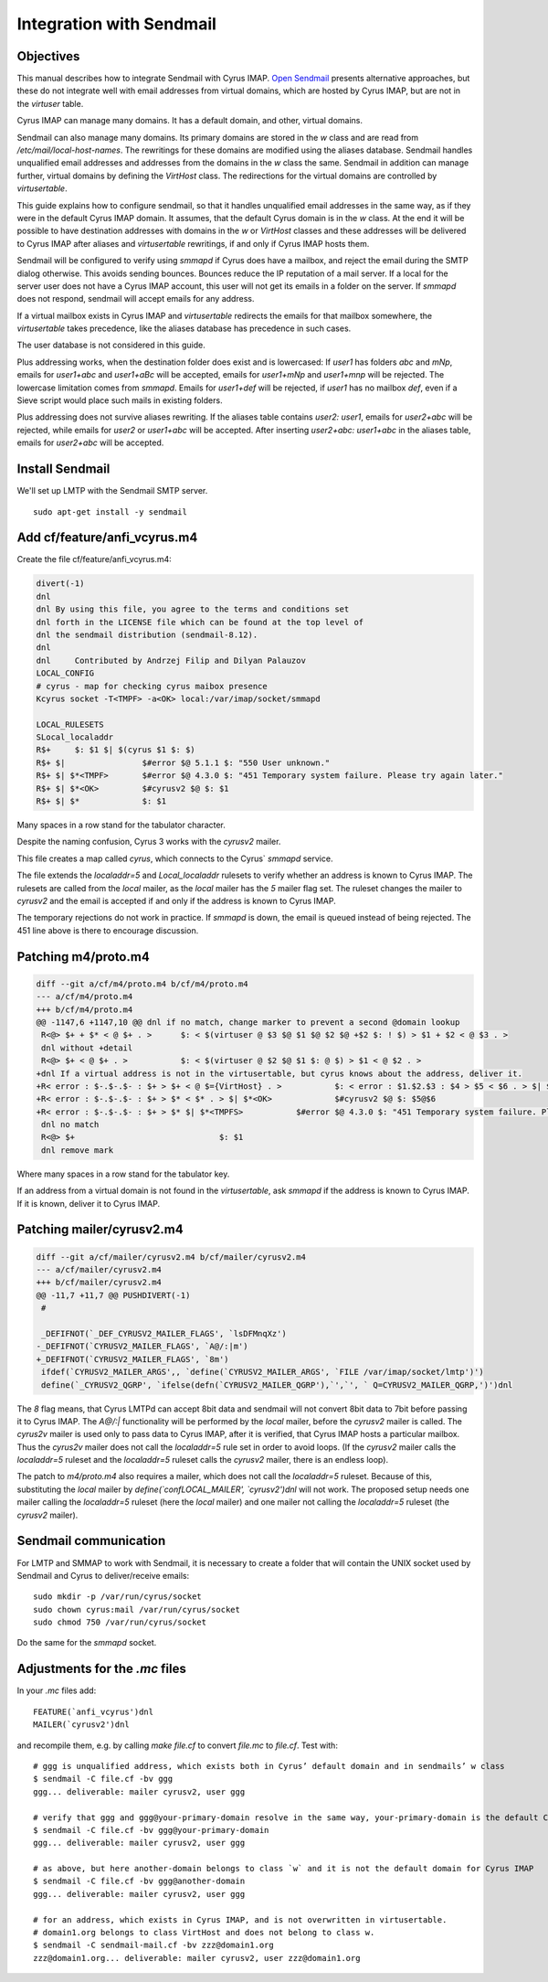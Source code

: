 Integration with Sendmail
_________________________
Objectives
##########
This manual describes how to integrate Sendmail with Cyrus IMAP.  `Open Sendmail <http://open-sendmail.sourceforge.net>`_ presents alternative approaches, but these do not integrate well with email addresses from virtual domains, which are hosted by Cyrus IMAP, but are not in the `virtuser` table.

Cyrus IMAP can manage many domains.  It has a default domain, and other, virtual domains.

Sendmail can also manage many domains.  Its primary domains are stored in the `w` class and are read from `/etc/mail/local-host-names`.  The rewritings for these domains are modified using the aliases database.  Sendmail handles unqualified email addresses and addresses from the domains in the `w` class the same. Sendmail in addition can manage further, virtual domains by defining the `VirtHost` class.  The redirections for the virtual domains are controlled by `virtusertable`.

This guide explains how to configure sendmail, so that it handles unqualified email addresses in the same way, as if they were in the default Cyrus IMAP domain.  It assumes, that the default Cyrus domain is in the `w` class.  At the end it will be possible to have destination addresses with domains in the `w` or `VirtHost` classes and these addresses will be delivered to Cyrus IMAP after aliases and `virtusertable` rewritings, if and only if Cyrus IMAP hosts them.

Sendmail will be configured to verify using `smmapd` if Cyrus does have a mailbox, and reject the email during the SMTP dialog otherwise.  This avoids sending bounces.  Bounces reduce the IP reputation of a mail server.  If a local for the server user does not have a Cyrus IMAP account, this user will not get its emails in a folder on the server.  If `smmapd` does not respond, sendmail will accept emails for any address.

If a virtual mailbox exists in Cyrus IMAP and `virtusertable` redirects the emails for that mailbox somewhere, the `virtusertable` takes precedence, like the aliases database has precedence in such cases.

The user database is not considered in this guide.

Plus addressing works, when the destination folder does exist and is lowercased:  If `user1` has folders `abc` and `mNp`, emails for `user1+abc` and `user1+aBc` will be accepted, emails for `user1+mNp` and `user1+mnp` will be rejected.  The lowercase limitation comes from `smmapd`.  Emails for `user1+def` will be rejected, if `user1` has no mailbox `def`, even if a Sieve script would place such mails in existing folders.

Plus addressing does not survive aliases rewriting.  If the aliases table contains `user2: user1`, emails for `user2+abc` will be rejected, while emails for `user2` or `user1+abc` will be accepted.  After inserting `user2+abc: user1+abc` in the aliases table, emails for `user2+abc` will be accepted.

Install Sendmail
################

We'll set up LMTP with the Sendmail SMTP server.

::

    sudo apt-get install -y sendmail

Add cf/feature/anfi_vcyrus.m4
#############################
Create the file cf/feature/anfi_vcyrus.m4:

.. code-block:: m4

  divert(-1)
  dnl
  dnl By using this file, you agree to the terms and conditions set
  dnl forth in the LICENSE file which can be found at the top level of
  dnl the sendmail distribution (sendmail-8.12).
  dnl
  dnl     Contributed by Andrzej Filip and Dilyan Palauzov
  LOCAL_CONFIG
  # cyrus - map for checking cyrus maibox presence
  Kcyrus socket -T<TMPF> -a<OK> local:/var/imap/socket/smmapd
  
  LOCAL_RULESETS
  SLocal_localaddr
  R$+     $: $1 $| $(cyrus $1 $: $)
  R$+ $|		$#error $@ 5.1.1 $: "550 User unknown."
  R$+ $| $*<TMPF>	$#error $@ 4.3.0 $: "451 Temporary system failure. Please try again later."
  R$+ $| $*<OK>		$#cyrusv2 $@ $: $1
  R$+ $| $*		$: $1

Many spaces in a row stand for the tabulator character.

Despite the naming confusion, Cyrus 3 works with the `cyrusv2` mailer.

This file creates a map called `cyrus`, which connects to the Cyrus` `smmapd` service.

The file extends the `localaddr=5` and `Local_localaddr` rulesets to verify whether an address is known to Cyrus IMAP.  The rulesets are called from the `local` mailer, as the `local` mailer has the `5` mailer flag set.  The ruleset changes the mailer to `cyrusv2` and the email is accepted if and only if the address is known to Cyrus IMAP.

The temporary rejections do not work in practice.  If `smmapd` is down, the email is queued instead of being rejected.  The 451 line above is there to encourage discussion.

Patching m4/proto.m4
####################
.. code-block:: diff

  diff --git a/cf/m4/proto.m4 b/cf/m4/proto.m4
  --- a/cf/m4/proto.m4
  +++ b/cf/m4/proto.m4
  @@ -1147,6 +1147,10 @@ dnl if no match, change marker to prevent a second @domain lookup
   R<@> $+ + $* < @ $+ . >	$: < $(virtuser @ $3 $@ $1 $@ $2 $@ +$2 $: ! $) > $1 + $2 < @ $3 . >
   dnl without +detail
   R<@> $+ < @ $+ . >		$: < $(virtuser @ $2 $@ $1 $: @ $) > $1 < @ $2 . >
  +dnl If a virtual address is not in the virtusertable, but cyrus knows about the address, deliver it.
  +R< error : $-.$-.$- : $+ > $+ < @ $={VirtHost} . >		$: < error : $1.$2.$3 : $4 > $5 < $6 . > $| $(cyrus  $5@$6 $: $)
  +R< error : $-.$-.$- : $+ > $* < $* . > $| $*<OK>		$#cyrusv2 $@ $: $5@$6
  +R< error : $-.$-.$- : $+ > $* $| $*<TMPFS>		$#error $@ 4.3.0 $: "451 Temporary system failure. Please try again later."
   dnl no match
   R<@> $+				$: $1
   dnl remove mark

Where many spaces in a row stand for the tabulator key.

If an address from a virtual domain is not found in the `virtusertable`, ask `smmapd` if the address is known to Cyrus IMAP.  If it is known, deliver it to Cyrus IMAP.

Patching mailer/cyrusv2.m4
##########################

.. code-block:: diff

  diff --git a/cf/mailer/cyrusv2.m4 b/cf/mailer/cyrusv2.m4
  --- a/cf/mailer/cyrusv2.m4
  +++ b/cf/mailer/cyrusv2.m4
  @@ -11,7 +11,7 @@ PUSHDIVERT(-1)
   #
   
   _DEFIFNOT(`_DEF_CYRUSV2_MAILER_FLAGS', `lsDFMnqXz')
  -_DEFIFNOT(`CYRUSV2_MAILER_FLAGS', `A@/:|m')
  +_DEFIFNOT(`CYRUSV2_MAILER_FLAGS', `8m')
   ifdef(`CYRUSV2_MAILER_ARGS',, `define(`CYRUSV2_MAILER_ARGS', `FILE /var/imap/socket/lmtp')')
   define(`_CYRUSV2_QGRP', `ifelse(defn(`CYRUSV2_MAILER_QGRP'),`',`', ` Q=CYRUSV2_MAILER_QGRP,')')dnl
 

The `8` flag means, that Cyrus LMTPd can accept 8bit data and sendmail will not convert 8bit data to 7bit before passing it to Cyrus IMAP.  The `A@/:|` functionality will be performed by the `local` mailer, before the `cyrusv2` mailer is called.  The `cyrus2v` mailer is used only to pass data to Cyrus IMAP, after it is verified, that Cyrus IMAP hosts a particular mailbox.  Thus the `cyrus2v` mailer does not call the `localaddr=5` rule set in order to avoid loops. (If the `cyrusv2` mailer calls the `localaddr=5` ruleset and the `localaddr=5` ruleset calls the `cyrusv2` mailer, there is an endless loop).

The patch to `m4/proto.m4` also requires a mailer, which does not call the `localaddr=5` ruleset.  Because of this, substituting the `local` mailer by `define(\`confLOCAL_MAILER', \`cyrusv2')dnl` will not work.  The proposed setup needs one mailer calling the `localaddr=5` ruleset (here the `local` mailer) and one mailer not calling the `localaddr=5` ruleset (the `cyrusv2` mailer).

Sendmail communication
######################

For LMTP and SMMAP to work with Sendmail, it is necessary to create a folder that will contain the UNIX socket used by Sendmail and Cyrus to deliver/receive emails:

::

    sudo mkdir -p /var/run/cyrus/socket
    sudo chown cyrus:mail /var/run/cyrus/socket
    sudo chmod 750 /var/run/cyrus/socket

Do the same for the `smmapd` socket.

Adjustments for the `.mc` files
###############################
In your `.mc` files add::

  FEATURE(`anfi_vcyrus')dnl
  MAILER(`cyrusv2')dnl

and recompile them, e.g. by calling `make file.cf` to convert `file.mc` to `file.cf`.  Test with::

  # ggg is unqualified address, which exists both in Cyrus’ default domain and in sendmails’ w class
  $ sendmail -C file.cf -bv ggg
  ggg... deliverable: mailer cyrusv2, user ggg
  
  # verify that ggg and ggg@your-primary-domain resolve in the same way, your-primary-domain is the default Cyrus IMAP domain
  $ sendmail -C file.cf -bv ggg@your-primary-domain
  ggg... deliverable: mailer cyrusv2, user ggg
  
  # as above, but here another-domain belongs to class `w` and it is not the default domain for Cyrus IMAP
  $ sendmail -C file.cf -bv ggg@another-domain
  ggg... deliverable: mailer cyrusv2, user ggg

  # for an address, which exists in Cyrus IMAP, and is not overwritten in virtusertable.
  # domain1.org belongs to class VirtHost and does not belong to class w.
  $ sendmail -C sendmail-mail.cf -bv zzz@domain1.org
  zzz@domain1.org... deliverable: mailer cyrusv2, user zzz@domain1.org
